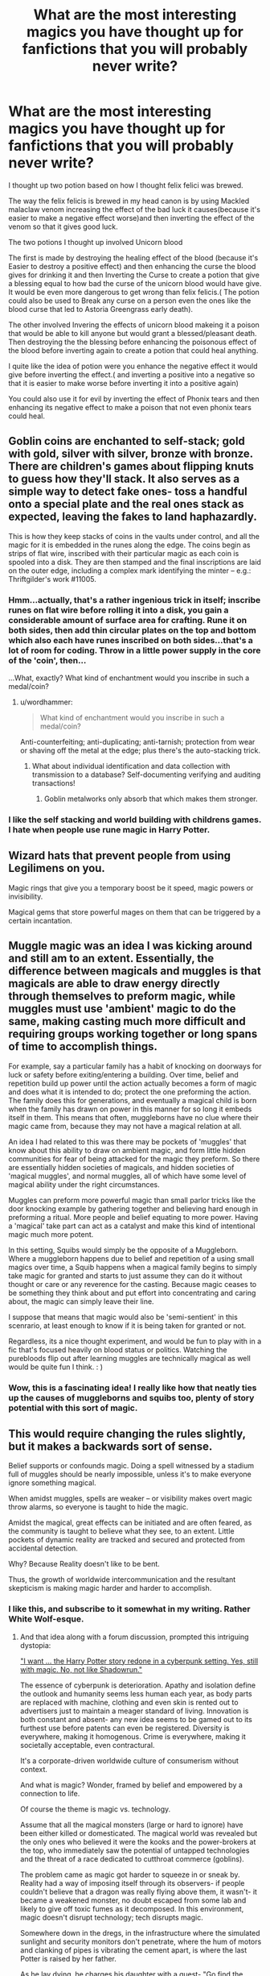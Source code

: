 #+TITLE: What are the most interesting magics you have thought up for fanfictions that you will probably never write?

* What are the most interesting magics you have thought up for fanfictions that you will probably never write?
:PROPERTIES:
:Author: Call0013
:Score: 15
:DateUnix: 1519323902.0
:DateShort: 2018-Feb-22
:FlairText: Discussion
:END:
I thought up two potion based on how I thought felix felici was brewed.

The way the felix felicis is brewed in my head canon is by using Mackled malaclaw venom increasing the effect of the bad luck it causes(because it's easier to make a negative effect worse)and then inverting the effect of the venom so that it gives good luck.

The two potions I thought up involved Unicorn blood

The first is made by destroying the healing effect of the blood (because it's Easier to destroy a positive effect) and then enhancing the curse the blood gives for drinking it and then Inverting the Curse to create a potion that give a blessing equal to how bad the curse of the unicorn blood would have give. It would be even more dangerous to get wrong than felix felicis.( The potion could also be used to Break any curse on a person even the ones like the blood curse that led to Astoria Greengrass early death).

The other involved Invering the effects of unicorn blood makeing it a poison that would be able to kill anyone but would grant a blessed/pleasant death. Then destroying the the blessing before enhancing the poisonous effect of the blood before inverting again to create a potion that could heal anything.

I quite like the idea of potion were you enhance the negative effect it would give before inverting the effect.( and inverting a positive into a negative so that it is easier to make worse before inverting it into a positive again)

You could also use it for evil by inverting the effect of Phonix tears and then enhancing its negative effect to make a poison that not even phonix tears could heal.


** Goblin coins are enchanted to self-stack; gold with gold, silver with silver, bronze with bronze. There are children's games about flipping knuts to guess how they'll stack. It also serves as a simple way to detect fake ones- toss a handful onto a special plate and the real ones stack as expected, leaving the fakes to land haphazardly.

This is how they keep stacks of coins in the vaults under control, and all the magic for it is embedded in the runes along the edge. The coins begin as strips of flat wire, inscribed with their particular magic as each coin is spooled into a disk. They are then stamped and the final inscriptions are laid on the outer edge, including a complex mark identifying the minter -- e.g.: Thriftgilder's work #11005.
:PROPERTIES:
:Author: wordhammer
:Score: 33
:DateUnix: 1519324421.0
:DateShort: 2018-Feb-22
:END:

*** Hmm...actually, that's a rather ingenious trick in itself; inscribe runes on flat wire before rolling it into a disk, you gain a considerable amount of surface area for crafting. Rune it on both sides, then add thin circular plates on the top and bottom which also each have runes inscribed on both sides...that's a lot of room for coding. Throw in a little power supply in the core of the 'coin', then...

...What, exactly? What kind of enchantment would you inscribe in such a medal/coin?
:PROPERTIES:
:Author: Avaday_Daydream
:Score: 5
:DateUnix: 1519351797.0
:DateShort: 2018-Feb-23
:END:

**** u/wordhammer:
#+begin_quote
  What kind of enchantment would you inscribe in such a medal/coin?
#+end_quote

Anti-counterfeiting; anti-duplicating; anti-tarnish; protection from wear or shaving off the metal at the edge; plus there's the auto-stacking trick.
:PROPERTIES:
:Author: wordhammer
:Score: 4
:DateUnix: 1519353825.0
:DateShort: 2018-Feb-23
:END:

***** What about individual identification and data collection with transmission to a database? Self-documenting verifying and auditing transactions!
:PROPERTIES:
:Author: Avaday_Daydream
:Score: 1
:DateUnix: 1519356407.0
:DateShort: 2018-Feb-23
:END:

****** Goblin metalworks only absorb that which makes them stronger.
:PROPERTIES:
:Author: wordhammer
:Score: 4
:DateUnix: 1519356623.0
:DateShort: 2018-Feb-23
:END:


*** I like the self stacking and world building with childrens games. I hate when people use rune magic in Harry Potter.
:PROPERTIES:
:Author: EpicBeardMan
:Score: 3
:DateUnix: 1519365493.0
:DateShort: 2018-Feb-23
:END:


** Wizard hats that prevent people from using Legilimens on you.

Magic rings that give you a temporary boost be it speed, magic powers or invisibility.

Magical gems that store powerful mages on them that can be triggered by a certain incantation.
:PROPERTIES:
:Author: Anmothra
:Score: 9
:DateUnix: 1519331398.0
:DateShort: 2018-Feb-22
:END:


** Muggle magic was an idea I was kicking around and still am to an extent. Essentially, the difference between magicals and muggles is that magicals are able to draw energy directly through themselves to preform magic, while muggles must use 'ambient' magic to do the same, making casting much more difficult and requiring groups working together or long spans of time to accomplish things.

For example, say a particular family has a habit of knocking on doorways for luck or safety before exiting/entering a building. Over time, belief and repetition build up power until the action actually becomes a form of magic and does what it is intended to do; protect the one preforming the action. The family does this for generations, and eventually a magical child is born when the family has drawn on power in this manner for so long it embeds itself in them. This means that often, muggleborns have no clue where their magic came from, because they may not have a magical relation at all.

An idea I had related to this was there may be pockets of 'muggles' that know about this ability to draw on ambient magic, and form little hidden communities for fear of being attacked for the magic they preform. So there are essentially hidden societies of magicals, and hidden societies of 'magical muggles', and normal muggles, all of which have some level of magical ability under the right circumstances.

Muggles can preform more powerful magic than small parlor tricks like the door knocking example by gathering together and believing hard enough in preforming a ritual. More people and belief equating to more power. Having a 'magical' take part can act as a catalyst and make this kind of intentional magic much more potent.

In this setting, Squibs would simply be the opposite of a Muggleborn. Where a muggleborn happens due to belief and repetition of a using small magics over time, a Squib happens when a magical family begins to simply take magic for granted and starts to just assume they can do it without thought or care or any reverence for the casting. Because magic ceases to be something they think about and put effort into concentrating and caring about, the magic can simply leave their line.

I suppose that means that magic would also be 'semi-sentient' in this scenrario, at least enough to know if it is being taken for granted or not.

Regardless, its a nice thought experiment, and would be fun to play with in a fic that's focused heavily on blood status or politics. Watching the purebloods flip out after learning muggles are technically magical as well would be quite fun I think. : )
:PROPERTIES:
:Author: NeonicBeast
:Score: 7
:DateUnix: 1519361678.0
:DateShort: 2018-Feb-23
:END:

*** Wow, this is a fascinating idea! I really like how that neatly ties up the causes of muggleborns and squibs too, plenty of story potential with this sort of magic.
:PROPERTIES:
:Author: SeboFiveThousand
:Score: 2
:DateUnix: 1519409376.0
:DateShort: 2018-Feb-23
:END:


** This would require changing the rules slightly, but it makes a backwards sort of sense.

Belief supports or confounds magic. Doing a spell witnessed by a stadium full of muggles should be nearly impossible, unless it's to make everyone ignore something magical.

When amidst muggles, spells are weaker -- or visibility makes overt magic throw alarms, so everyone is taught to hide the magic.

Amidst the magical, great effects can be initiated and are often feared, as the community is taught to believe what they see, to an extent. Little pockets of dynamic reality are tracked and secured and protected from accidental detection.

Why? Because Reality doesn't like to be bent.

Thus, the growth of worldwide intercommunication and the resultant skepticism is making magic harder and harder to accomplish.
:PROPERTIES:
:Author: wordhammer
:Score: 12
:DateUnix: 1519324673.0
:DateShort: 2018-Feb-22
:END:

*** I like this, and subscribe to it somewhat in my writing. Rather White Wolf-esque.
:PROPERTIES:
:Author: Ihateseatbelts
:Score: 6
:DateUnix: 1519325245.0
:DateShort: 2018-Feb-22
:END:

**** And that idea along with a forum discussion, prompted this intriguing dystopia:

[[https://forums.darklordpotter.net/showthread.php?t=25186]["I want ... the Harry Potter story redone in a cyberpunk setting. Yes, still with magic. No, not like Shadowrun."]]

The essence of cyberpunk is deterioration. Apathy and isolation define the outlook and humanity seems less human each year, as body parts are replaced with machine, clothing and even skin is rented out to advertisers just to maintain a meager standard of living. Innovation is both constant and absent- any new idea seems to be gamed out to its furthest use before patents can even be registered. Diversity is everywhere, making it homogenous. Crime is everywhere, making it societally acceptable, even contractural.

It's a corporate-driven worldwide culture of consumerism without context.

And what is magic? Wonder, framed by belief and empowered by a connection to life.

Of course the theme is magic vs. technology.

Assume that all the magical monsters (large or hard to ignore) have been either killed or domesticated. The magical world was revealed but the only ones who believed it were the kooks and the power-brokers at the top, who immediately saw the potential of untapped technologies and the threat of a race dedicated to cutthroat commerce (goblins).

The problem came as magic got harder to squeeze in or sneak by. Reality had a way of imposing itself through its observers- if people couldn't believe that a dragon was really flying above them, it wasn't- it became a weakened monster, no doubt escaped from some lab and likely to give off toxic fumes as it decomposed. In this environment, magic doesn't disrupt technology; tech disrupts magic.

Somewhere down in the dregs, in the infrastructure where the simulated sunlight and security monitors don't penetrate, where the hum of motors and clanking of pipes is vibrating the cement apart, is where the last Potter is raised by her father.

As he lay dying, he charges his daughter with a quest- "Go find the magic. I've told you the stories told to me. Find it. Bring it back. Do the impossible, as often as you can, until they start to believe again."
:PROPERTIES:
:Author: wordhammer
:Score: 7
:DateUnix: 1519325970.0
:DateShort: 2018-Feb-22
:END:


**** I wouldn't be surprised if I was subconsciously riffing off Mage and the other World of Darkness sources when I first wrote this out, but I haven't had the books for ... longer than many of this subreddit members have been alive.
:PROPERTIES:
:Author: wordhammer
:Score: 3
:DateUnix: 1519325581.0
:DateShort: 2018-Feb-22
:END:


*** It's a creative way to really take a lot of power out of the HP magic system.
:PROPERTIES:
:Author: UndeadBBQ
:Score: 3
:DateUnix: 1519334952.0
:DateShort: 2018-Feb-23
:END:


** I thought of the Draught-of-most-likely-Improbability, which is used to have inter-species kids, like Hagrid.

I have a small scene in which lily is commissioned to brew it and shows it to Harry. It's color is perfect if every time you glance at it, the color is changed and it bubbles in cube-formed-bubbles. It needs to be brewed over a fire with 100 negative degree Celcius temperatures, not to mention that it's core ingredients are tricky to find and refine. You need the middle eye of a three eyed salmon, scrapings of a Wendigo's heart, the feathers of a Thunderbirds third pair of wings and the horn of a bull summoned by a Levitation Charm gone wrong. It also must be begun and finalized by someone who has never before succesfully started and finished a potion, preferably someone who actually tried to do it before.

In the bit of story that I have, Lily is later confronted with the consequences of this commission, as Moody tells her that the woman that took it was off her rocker, had a kid with an Acromantula and was eaten when she tried to live together with the father of the kid. Lily, feeling responsible even if Moody assures her that the Apothecary was to blame, adopts the little Arachnotaur and raises her as Harry's little half-spider-sister.

As the fic is a one-chapter death I think it still counts. Maybe someone finds it funny and uses it.
:PROPERTIES:
:Author: UndeadBBQ
:Score: 5
:DateUnix: 1519334678.0
:DateShort: 2018-Feb-23
:END:


** Personal theory: Magic is affected by willpower. You are, in effect, imposing your will over reality. The more certain you are of yourself and your abilities, the stronger your magical power is. This often often contributes to sociopathic and narcissistic personalities among powerful wizards, as the self-delusions such mental illnesses are capable of producing actually strengthens the wizard's spells.
:PROPERTIES:
:Author: Averant
:Score: 7
:DateUnix: 1519351435.0
:DateShort: 2018-Feb-23
:END:


** hogwarts school of psychedelics.... potions, herbology, and divination are the most important subjects. the badger's sett is where they teach set&setting.
:PROPERTIES:
:Author: B_Ucko
:Score: 2
:DateUnix: 1519330556.0
:DateShort: 2018-Feb-22
:END:

*** setting?? Setting what?
:PROPERTIES:
:Score: 1
:DateUnix: 1519334984.0
:DateShort: 2018-Feb-23
:END:

**** [[http://lmgtfy.com/?q=set%26setting]]
:PROPERTIES:
:Author: B_Ucko
:Score: 1
:DateUnix: 1519374768.0
:DateShort: 2018-Feb-23
:END:

***** Thanks for the useless link that shows no results in an attempt to be condescending. May God strike me down where I stand for asking a question about something on reddit.
:PROPERTIES:
:Score: 2
:DateUnix: 1519413497.0
:DateShort: 2018-Feb-23
:END:

****** [[https://en.wikipedia.org/wiki/Set_and_setting]]
:PROPERTIES:
:Author: B_Ucko
:Score: 1
:DateUnix: 1519414029.0
:DateShort: 2018-Feb-23
:END:

******* Thank you!
:PROPERTIES:
:Score: 1
:DateUnix: 1519414870.0
:DateShort: 2018-Feb-23
:END:


** I'm still sitting on the idea with the binding magical contracts.

Pretty much every time I've seen them, said contracts make you lose your magic through some unexplained method if you don't fulfil them, or they make your body move on its own to complete the task ala Sleeping Beauty.

** 
   :PROPERTIES:
   :CUSTOM_ID: section
   :END:
The idea I've been sitting on and mentioned more than once is that demons idea; to enforce a contract in danger of breach, someone is tapped or creatures are conjured to catch up to whoever's not doing their part and make them do said part.

** 
   :PROPERTIES:
   :CUSTOM_ID: section-1
   :END:
...There's a thought in itself, perhaps. While Harry doesn't technically have to participate in the Triwizard, he'd be pestered by a voice in the back of his head going 'you must participate...you must participate...go to the First Task...' et-cetera, but others such as Dumbledore, Crouch, or other organisers might also have a mental voice going 'Harry Potter is in Gryffindor Tower...you must make him compete...he is required to participate as a champion...'.
:PROPERTIES:
:Author: Avaday_Daydream
:Score: 2
:DateUnix: 1519352163.0
:DateShort: 2018-Feb-23
:END:


** A story were wizard don't need to eat or drink(or breath) being able to survive complete off the magic that they generate.and they only Reason they ate and drank was to fit in with muggles but this informationis a closely guarded secret never to be realise to the average wizard because it means.
:PROPERTIES:
:Author: Call0013
:Score: 1
:DateUnix: 1519331837.0
:DateShort: 2018-Feb-23
:END:

*** Because it means?
:PROPERTIES:
:Score: 3
:DateUnix: 1519335017.0
:DateShort: 2018-Feb-23
:END:


** I started a story long ago where harry is placed in stasis inside a crystal. Instead of being cured, world war iii begins and the majority of magicals are killed off. He awakens on his own years later in a fallout/elder scrolls/brutal legend crossed universe and slowly becomes an artificer that was part necromancer/part assassin who creates a bitching car to save the world along with a guerilla band made of animated gorillAs and restore it. I tore that idea apart and it became an original novel where a young boy awakens to find his family missing. He has to track them down in a postapoc world and save them. Called him Vinnie Menelaus. The car got dumped and the guerilla bamd of gorillas became a random encounter in a dnd campaign i wrote then a random encounter in all IRB Studios apps.
:PROPERTIES:
:Author: viol8er
:Score: 1
:DateUnix: 1519341665.0
:DateShort: 2018-Feb-23
:END:


** I mean, theres this one vague idea where Harry or someone learns illusion magic but eventually it gets so powerful that their illusions become abstract conjurations? SO like if they cast the illusion of a chair, someone could sit on it until it wore off, ect.
:PROPERTIES:
:Author: PixelKind
:Score: 1
:DateUnix: 1519403410.0
:DateShort: 2018-Feb-23
:END:


** I've recently toyed with the idea that there are levels of magical fighting. Normal level is traditional spell casting - shooting spells at each other, shields, etc. Next level is using environment and transfiguration and the weather, things like that.

The final level and this is basically Voldemort and Dumbledore, is that legilimens use their skill to read their opponents mind and know what their opponent will do before they do it. So they destroy all weaker opponents. But when two fighters meet at this level, their battle takes place entirely in the mindscape, where they fight 'physically' because there are no wands or spells, just one person's magic against other's.
:PROPERTIES:
:Author: Nebkreb
:Score: 1
:DateUnix: 1519403567.0
:DateShort: 2018-Feb-23
:END:


** Harry leads a guerrilla-style warfare with the few DA members that remain against Voldemort and his Death Eaters after faking his death some decades ago.
:PROPERTIES:
:Author: emong757
:Score: -2
:DateUnix: 1519324821.0
:DateShort: 2018-Feb-22
:END:

*** That ain't a magic at all.
:PROPERTIES:
:Score: 2
:DateUnix: 1519335165.0
:DateShort: 2018-Feb-23
:END:

**** Misread the thread. My fault :)
:PROPERTIES:
:Author: emong757
:Score: 3
:DateUnix: 1519344166.0
:DateShort: 2018-Feb-23
:END:
